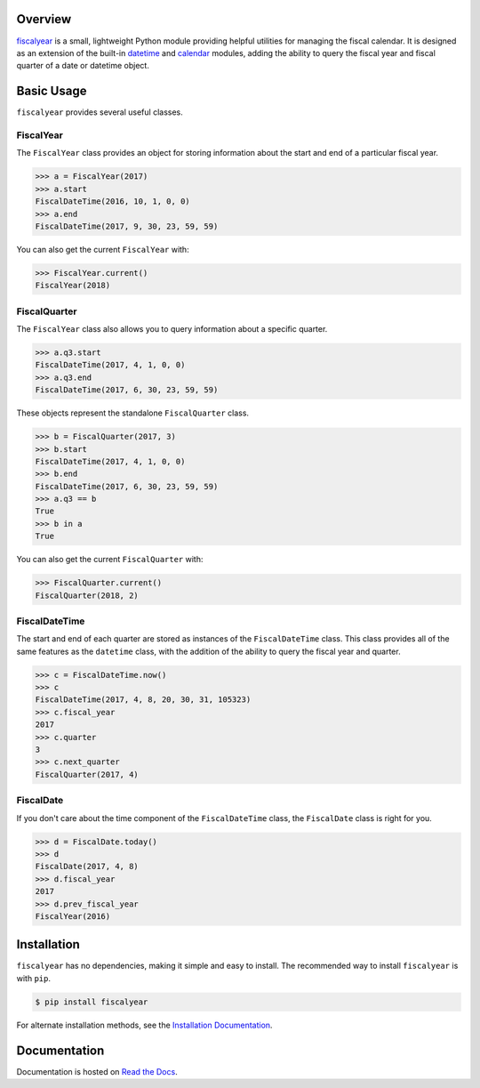 .. image:: https://travis-ci.org/adamjstewart/fiscalyear.svg?branch=master
   :target: https://travis-ci.org/adamjstewart/fiscalyear

.. image:: https://codecov.io/gh/adamjstewart/fiscalyear/branch/master/graph/badge.svg
   :target: https://codecov.io/gh/adamjstewart/fiscalyear

.. image:: https://readthedocs.org/projects/fiscalyear/badge/?version=latest
   :target: https://fiscalyear.readthedocs.io

.. image:: https://badge.fury.io/py/fiscalyear.svg
   :target: https://pypi.org/project/fiscalyear/

.. image:: https://anaconda.org/conda-forge/fiscalyear/badges/version.svg
   :target: https://anaconda.org/conda-forge/fiscalyear


Overview
========

`fiscalyear <https://github.com/adamjstewart/fiscalyear>`_ is a small, lightweight Python module providing helpful utilities for managing the fiscal calendar. It is designed as an extension of the built-in `datetime <https://docs.python.org/3/library/datetime.html>`_ and `calendar <https://docs.python.org/3/library/calendar.html>`_ modules, adding the ability to query the fiscal year and fiscal quarter of a date or datetime object.


Basic Usage
===========

``fiscalyear`` provides several useful classes.

FiscalYear
----------

The ``FiscalYear`` class provides an object for storing information about the start and end of a particular fiscal year.

.. code-block:: python

   >>> a = FiscalYear(2017)
   >>> a.start
   FiscalDateTime(2016, 10, 1, 0, 0)
   >>> a.end
   FiscalDateTime(2017, 9, 30, 23, 59, 59)

You can also get the current ``FiscalYear`` with:

.. code-block:: python

   >>> FiscalYear.current()
   FiscalYear(2018)

FiscalQuarter
-------------

The ``FiscalYear`` class also allows you to query information about a specific quarter.

.. code-block:: python

   >>> a.q3.start
   FiscalDateTime(2017, 4, 1, 0, 0)
   >>> a.q3.end
   FiscalDateTime(2017, 6, 30, 23, 59, 59)


These objects represent the standalone ``FiscalQuarter`` class.

.. code-block:: python

   >>> b = FiscalQuarter(2017, 3)
   >>> b.start
   FiscalDateTime(2017, 4, 1, 0, 0)
   >>> b.end
   FiscalDateTime(2017, 6, 30, 23, 59, 59)
   >>> a.q3 == b
   True
   >>> b in a
   True

You can also get the current ``FiscalQuarter`` with:

.. code-block:: python

   >>> FiscalQuarter.current()
   FiscalQuarter(2018, 2)

FiscalDateTime
--------------

The start and end of each quarter are stored as instances of the ``FiscalDateTime`` class. This class provides all of the same features as the ``datetime`` class, with the addition of the ability to query the fiscal year and quarter.

.. code-block:: python

   >>> c = FiscalDateTime.now()
   >>> c
   FiscalDateTime(2017, 4, 8, 20, 30, 31, 105323)
   >>> c.fiscal_year
   2017
   >>> c.quarter
   3
   >>> c.next_quarter
   FiscalQuarter(2017, 4)


FiscalDate
----------

If you don't care about the time component of the ``FiscalDateTime`` class, the ``FiscalDate`` class is right for you.

.. code-block:: python

   >>> d = FiscalDate.today()
   >>> d
   FiscalDate(2017, 4, 8)
   >>> d.fiscal_year
   2017
   >>> d.prev_fiscal_year
   FiscalYear(2016)


Installation
============

``fiscalyear`` has no dependencies, making it simple and easy to install. The recommended way to install ``fiscalyear`` is with ``pip``.

.. code-block:: console

   $ pip install fiscalyear


For alternate installation methods, see the `Installation Documentation <http://fiscalyear.readthedocs.io/en/latest/installation.html>`_.


Documentation
=============

Documentation is hosted on `Read the Docs <http://fiscalyear.readthedocs.io/en/latest/index.html>`_.

